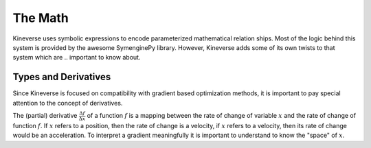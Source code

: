 The Math
========

Kineverse uses symbolic expressions to encode parameterized mathematical relation ships. Most of the logic behind this system is provided by the awesome SymenginePy library. However, Kineverse adds some of its own twists to that system which are .. important to know about.

Types and Derivatives
---------------------

Since Kineverse is focused on compatibility with gradient based optimization methods, it is important to pay special attention to the concept of derivatives. 

The (partial) derivative :math:`\frac{\Delta f}{\Delta x}` of a function :math:`f` is a mapping between the rate of change of variable :math:`x` and the rate of change of function :math:`f`. If :math:`x` refers to a position, then the rate of change is a velocity, if :math:`x` refers to a velocity, then its rate of change would be an acceleration. To interpret a gradient meaningfully it is important to understand to know the "space" of :math:`x`. 

